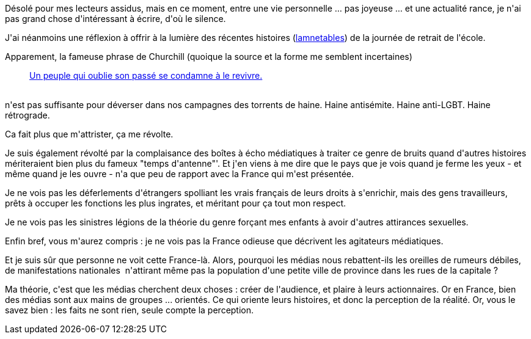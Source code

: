 :jbake-type: post
:jbake-status: published
:jbake-title: Déprime
:jbake-tags: france,mavie,politique,société,_mois_janv.,_année_2014
:jbake-date: 2014-01-30
:jbake-depth: ../../../../
:jbake-uri: wordpress/2014/01/30/deprime.adoc
:jbake-excerpt: 
:jbake-source: https://riduidel.wordpress.com/2014/01/30/deprime/
:jbake-style: wordpress

++++
<p>
Désolé pour mes lecteurs assidus, mais en ce moment, entre une vie personnelle ... pas joyeuse ... et une actualité rance, je n'ai pas grand chose d'intéressant à écrire, d'où le silence.
</p>
<p>
J'ai néanmoins une réflexion à offrir à la lumière des récentes histoires (<a href="http://www.lavoixdunord.fr/region/education-a-la-sexualite-a-l-ecole-la-rumeur-bidon-ia24b58797n1879206">lamnetables</a>) de la journée de retrait de l'école.
</p>
<p>
Apparement, la fameuse phrase de Churchill (quoique la source et la forme me semblent incertaines)
<br/>
<blockquote><a href="http://www.linternaute.com/citation/4123/un-peuple-qui-oublie-son-passe-se-condamne-a-le--winston-churchill/">Un peuple qui oublie son passé se condamne à le revivre.</a></blockquote>
<br/>
n'est pas suffisante pour déverser dans nos campagnes des torrents de haine. Haine antisémite. Haine anti-LGBT. Haine rétrograde.
</p>
<p>
Ca fait plus que m'attrister, ça me révolte.
</p>
<p>
Je suis également révolté par la complaisance des boîtes à écho médiatiques à traiter ce genre de bruits quand d'autres histoires mériteraient bien plus du fameux "temps d'antenne"'. Et j'en viens à me dire que le pays que je vois quand je ferme les yeux - et même quand je les ouvre - n'a que peu de rapport avec la France qui m'est présentée.
</p>
<p>
Je ne vois pas les déferlements d'étrangers spolliant les vrais français de leurs droits à s'enrichir, mais des gens travailleurs, prêts à occuper les fonctions les plus ingrates, et méritant pour ça tout mon respect.
</p>
<p>
Je ne vois pas les sinistres légions de la théorie du genre forçant mes enfants à avoir d'autres attirances sexuelles.
</p>
<p>
Enfin bref, vous m'aurez compris : je ne vois pas la France odieuse que décrivent les agitateurs médiatiques.
</p>
<p>
Et je suis sûr que personne ne voit cette France-là. Alors, pourquoi les médias nous rebattent-ils les oreilles de rumeurs débiles, de manifestations nationales  n'attirant même pas la population d'une petite ville de province dans les rues de la capitale ?
</p>
<p>
Ma théorie, c'est que les médias cherchent deux choses : créer de l'audience, et plaire à leurs actionnaires. Or en France, bien des médias sont aux mains de groupes ... orientés. Ce qui oriente leurs histoires, et donc la perception de la réalité. Or, vous le savez bien : les faits ne sont rien, seule compte la perception.
</p>
++++